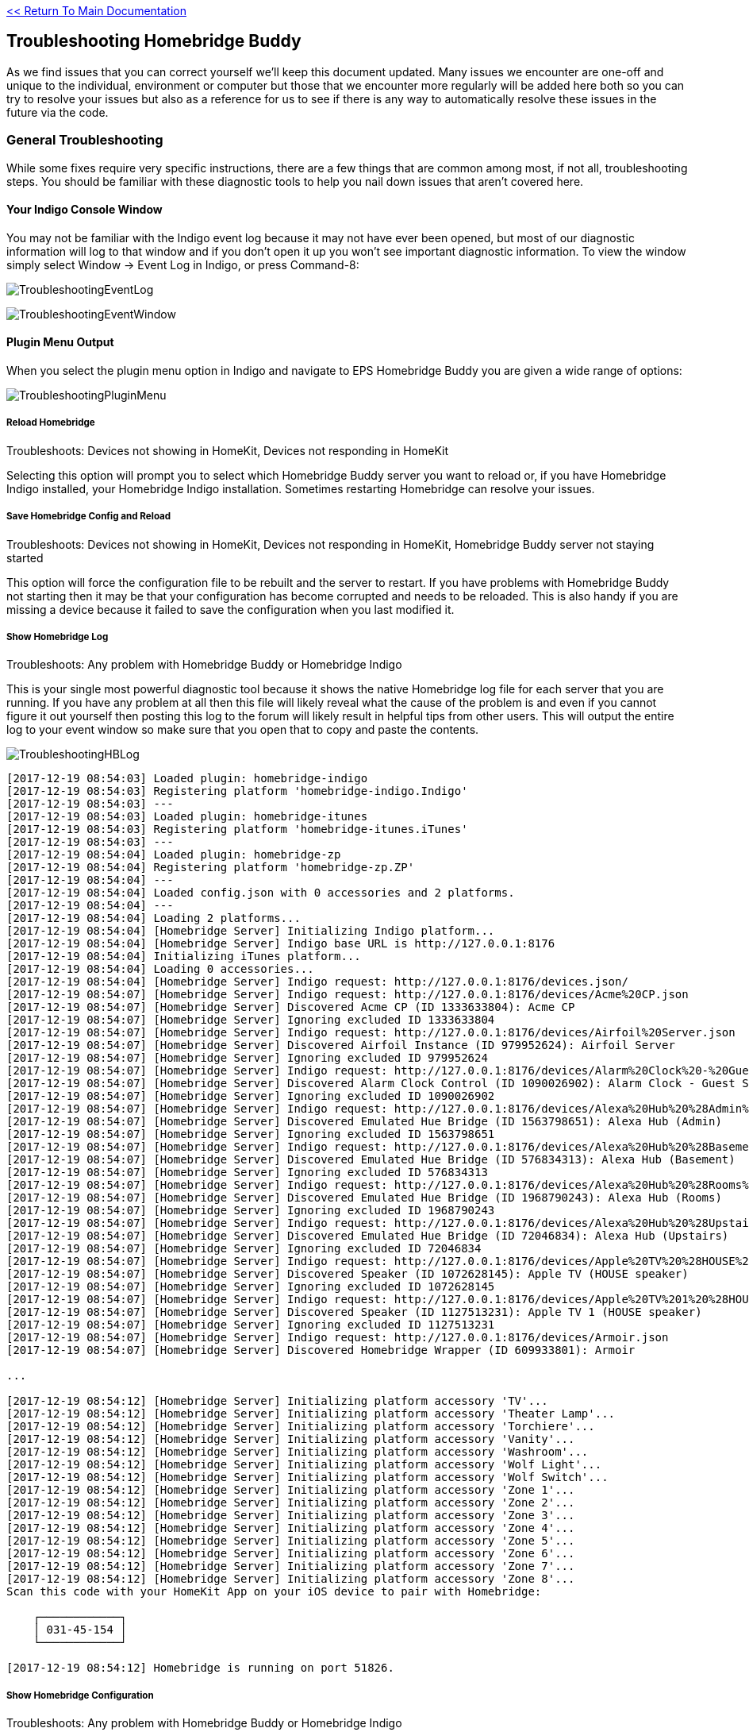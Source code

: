 :plugin: Homebridge Buddy
:forum: http://forums.indigodomo.com/viewforum.php?f=192[Support Forum]
:hb: Homebridge Indigo

link:1_START_HERE.adoc[<< Return To Main Documentation]

== Troubleshooting {plugin}

As we find issues that you can correct yourself we'll keep this document updated.  Many issues we encounter are one-off and unique to the individual, environment or computer but those that we encounter more regularly will be added here both so you can try to resolve your issues but also as a reference for us to see if there is any way to automatically resolve these issues in the future via the code.

=== General Troubleshooting

While some fixes require very specific instructions, there are a few things that are common among most, if not all, troubleshooting steps.  You should be familiar with these diagnostic tools to help you nail down issues that aren't covered here.

==== Your Indigo Console Window

You may not be familiar with the Indigo event log because it may not have ever been opened, but most of our diagnostic information will log to that window and if you don't open it up you won't see important diagnostic information.  To view the window simply select Window -> Event Log in Indigo, or press Command-8:

image:/docs/images/TroubleshootingEventLog.png[]

image:/docs/images/TroubleshootingEventWindow.png[]


==== Plugin Menu Output

When you select the plugin menu option in Indigo and navigate to EPS {plugin} you are given a wide range of options:

image:/docs/images/TroubleshootingPluginMenu.png[]

===== Reload Homebridge

Troubleshoots: Devices not showing in HomeKit, Devices not responding in HomeKit

Selecting this option will prompt you to select which {plugin} server you want to reload or, if you have {hb} installed, your {hb} installation.  Sometimes restarting Homebridge can resolve your issues.

===== Save Homebridge Config and Reload

Troubleshoots: Devices not showing in HomeKit, Devices not responding in HomeKit, {plugin} server not staying started

This option will force the configuration file to be rebuilt and the server to restart.  If you have problems with {plugin} not starting then it may be that your configuration has become corrupted and needs to be reloaded.  This is also handy if you are missing a device because it failed to save the configuration when you last modified it.

===== Show Homebridge Log

Troubleshoots: Any problem with {plugin} or {hb}

This is your single most powerful diagnostic tool because it shows the native Homebridge log file for each server that you are running.  If you have any problem at all then this file will likely reveal what the cause of the problem is and even if you cannot figure it out yourself then posting this log to the forum will likely result in helpful tips from other users.  This will output the entire log to your event window so make sure that you open that to copy and paste the contents.

image:/docs/images/TroubleshootingHBLog.png[]

```
[2017-12-19 08:54:03] Loaded plugin: homebridge-indigo
[2017-12-19 08:54:03] Registering platform 'homebridge-indigo.Indigo'
[2017-12-19 08:54:03] ---
[2017-12-19 08:54:03] Loaded plugin: homebridge-itunes
[2017-12-19 08:54:03] Registering platform 'homebridge-itunes.iTunes'
[2017-12-19 08:54:03] ---
[2017-12-19 08:54:04] Loaded plugin: homebridge-zp
[2017-12-19 08:54:04] Registering platform 'homebridge-zp.ZP'
[2017-12-19 08:54:04] ---
[2017-12-19 08:54:04] Loaded config.json with 0 accessories and 2 platforms.
[2017-12-19 08:54:04] ---
[2017-12-19 08:54:04] Loading 2 platforms...
[2017-12-19 08:54:04] [Homebridge Server] Initializing Indigo platform...
[2017-12-19 08:54:04] [Homebridge Server] Indigo base URL is http://127.0.0.1:8176
[2017-12-19 08:54:04] Initializing iTunes platform...
[2017-12-19 08:54:04] Loading 0 accessories...
[2017-12-19 08:54:04] [Homebridge Server] Indigo request: http://127.0.0.1:8176/devices.json/
[2017-12-19 08:54:07] [Homebridge Server] Indigo request: http://127.0.0.1:8176/devices/Acme%20CP.json
[2017-12-19 08:54:07] [Homebridge Server] Discovered Acme CP (ID 1333633804): Acme CP
[2017-12-19 08:54:07] [Homebridge Server] Ignoring excluded ID 1333633804
[2017-12-19 08:54:07] [Homebridge Server] Indigo request: http://127.0.0.1:8176/devices/Airfoil%20Server.json
[2017-12-19 08:54:07] [Homebridge Server] Discovered Airfoil Instance (ID 979952624): Airfoil Server
[2017-12-19 08:54:07] [Homebridge Server] Ignoring excluded ID 979952624
[2017-12-19 08:54:07] [Homebridge Server] Indigo request: http://127.0.0.1:8176/devices/Alarm%20Clock%20-%20Guest%20Suite.json
[2017-12-19 08:54:07] [Homebridge Server] Discovered Alarm Clock Control (ID 1090026902): Alarm Clock - Guest Suite
[2017-12-19 08:54:07] [Homebridge Server] Ignoring excluded ID 1090026902
[2017-12-19 08:54:07] [Homebridge Server] Indigo request: http://127.0.0.1:8176/devices/Alexa%20Hub%20%28Admin%29.json
[2017-12-19 08:54:07] [Homebridge Server] Discovered Emulated Hue Bridge (ID 1563798651): Alexa Hub (Admin)
[2017-12-19 08:54:07] [Homebridge Server] Ignoring excluded ID 1563798651
[2017-12-19 08:54:07] [Homebridge Server] Indigo request: http://127.0.0.1:8176/devices/Alexa%20Hub%20%28Basement%29.json
[2017-12-19 08:54:07] [Homebridge Server] Discovered Emulated Hue Bridge (ID 576834313): Alexa Hub (Basement)
[2017-12-19 08:54:07] [Homebridge Server] Ignoring excluded ID 576834313
[2017-12-19 08:54:07] [Homebridge Server] Indigo request: http://127.0.0.1:8176/devices/Alexa%20Hub%20%28Rooms%29.json
[2017-12-19 08:54:07] [Homebridge Server] Discovered Emulated Hue Bridge (ID 1968790243): Alexa Hub (Rooms)
[2017-12-19 08:54:07] [Homebridge Server] Ignoring excluded ID 1968790243
[2017-12-19 08:54:07] [Homebridge Server] Indigo request: http://127.0.0.1:8176/devices/Alexa%20Hub%20%28Upstairs%29.json
[2017-12-19 08:54:07] [Homebridge Server] Discovered Emulated Hue Bridge (ID 72046834): Alexa Hub (Upstairs)
[2017-12-19 08:54:07] [Homebridge Server] Ignoring excluded ID 72046834
[2017-12-19 08:54:07] [Homebridge Server] Indigo request: http://127.0.0.1:8176/devices/Apple%20TV%20%28HOUSE%20speaker%29.json
[2017-12-19 08:54:07] [Homebridge Server] Discovered Speaker (ID 1072628145): Apple TV (HOUSE speaker)
[2017-12-19 08:54:07] [Homebridge Server] Ignoring excluded ID 1072628145
[2017-12-19 08:54:07] [Homebridge Server] Indigo request: http://127.0.0.1:8176/devices/Apple%20TV%201%20%28HOUSE%20speaker%29.json
[2017-12-19 08:54:07] [Homebridge Server] Discovered Speaker (ID 1127513231): Apple TV 1 (HOUSE speaker)
[2017-12-19 08:54:07] [Homebridge Server] Ignoring excluded ID 1127513231
[2017-12-19 08:54:07] [Homebridge Server] Indigo request: http://127.0.0.1:8176/devices/Armoir.json
[2017-12-19 08:54:07] [Homebridge Server] Discovered Homebridge Wrapper (ID 609933801): Armoir

...

[2017-12-19 08:54:12] [Homebridge Server] Initializing platform accessory 'TV'...
[2017-12-19 08:54:12] [Homebridge Server] Initializing platform accessory 'Theater Lamp'...
[2017-12-19 08:54:12] [Homebridge Server] Initializing platform accessory 'Torchiere'...
[2017-12-19 08:54:12] [Homebridge Server] Initializing platform accessory 'Vanity'...
[2017-12-19 08:54:12] [Homebridge Server] Initializing platform accessory 'Washroom'...
[2017-12-19 08:54:12] [Homebridge Server] Initializing platform accessory 'Wolf Light'...
[2017-12-19 08:54:12] [Homebridge Server] Initializing platform accessory 'Wolf Switch'...
[2017-12-19 08:54:12] [Homebridge Server] Initializing platform accessory 'Zone 1'...
[2017-12-19 08:54:12] [Homebridge Server] Initializing platform accessory 'Zone 2'...
[2017-12-19 08:54:12] [Homebridge Server] Initializing platform accessory 'Zone 3'...
[2017-12-19 08:54:12] [Homebridge Server] Initializing platform accessory 'Zone 4'...
[2017-12-19 08:54:12] [Homebridge Server] Initializing platform accessory 'Zone 5'...
[2017-12-19 08:54:12] [Homebridge Server] Initializing platform accessory 'Zone 6'...
[2017-12-19 08:54:12] [Homebridge Server] Initializing platform accessory 'Zone 7'...
[2017-12-19 08:54:12] [Homebridge Server] Initializing platform accessory 'Zone 8'...
Scan this code with your HomeKit App on your iOS device to pair with Homebridge:
                       
    ┌────────────┐     
    │ 031-45-154 │     
    └────────────┘     
                       
[2017-12-19 08:54:12] Homebridge is running on port 51826.
```

===== Show Homebridge Configuration

Troubleshoots: Any problem with {plugin} or {hb}

Sometimes it's important to verify that there is nothing strange in your {plugin} configuration, and that is where this diagnostic tool comes in handy.  Again, this will output to your event log window.


```
   EPS - Homebridge Buddy          {
        "accessories": [], 
        "bridge": {
                "username": "CC:22:3D:E3:CE:30", 
                "name": "Homebridge XYZ", 
                "pin": "031-45-154", 
                "port": "51828"
        }, 
        "description": "Homebridge-Indigo configuration generated by EPS Homebridge Buddy on 2017-09-26 10:56:59 for device Homebridge Server", 
        "platforms": [
                {
                        "username": "", 
                        "includeIds": [
                                "609933801", 
                                "1848934248", 
                                "853670142", 
                                "228365860" 
                        ], 
                        "treatAsGarageDoorIds": [
                                "239040041"
                        ], 
                        "protocol": "http", 
                        "name": "Homebridge Kat", 
                        "includeActions": false, 
                        "treatAsMotionSensorIds": [
                                "32019595", 
                                "122385429", 
                                "1460874196"                                
                        ], 
                        "treatAsSwitchIds": [
                                "506465639", 
                                "374453874", 
                                "1126841205", 
                                "1075049540", 
                                "840587606", 
                                "96740477", 
                                "1506273063", 
                                "170811618"
                        ], 
                        "excludeIds": [
                                "506465639", 
                                "1418968733", 
                                "1126841205", 
                                "1075049540", 
                                "840587606"
                        ], 
                        "treatAsWindowCoveringIds": [
                                "1848934248", 
                                "228365860", 
                                "1418968733", 
                                "969031306"
                        ], 
                        "platform": "Indigo", 
                        "host": "127.0.0.1", 
                        "thermostatsInCelsius": false, 
                        "treatAsLockIds": [
                                "1517070290"
                        ], 
                        "path": "", 
                        "password": "", 
                        "accessoryNamePrefix": "", 
                        "port": "8176"
                }, 
                {
                        "platform": "iTunes"
                }
        ]
}
```

===== Show Support Information

Troubleshoots: Any problem with {plugin} or {hb}

This should be a screenshot or copy-and-paste that you add to any request for support as it will let us know what version of the plugin and libraries you are running, it may be as simple as requesting that you update your installation to a newer version.

image:/docs/images/TroubleshootingEventWindow.png[]


===== Support Data Dump

Troubleshoots: Device specific issues where a device either doesn't appear or it doesn't do what you expect it to do when you use it with HomeKit

There won't be as much need for this unless you have device specific issues as this is a full data dump of all devices currently being used with {plugin} and all of their relevant parameters.  For ease of reading you should clear your log window BEFORE you do this dump so you can copy and paste the entire contents of the window as it will be a significant amount of data.

===== Support Comprehensive Data Dump

Troubleshoots: Device specific issues where a device either doesn't appear or it doesn't do what you expect it to do when you use it with HomeKit or when there is an issue that we are simply unable to find any resolution to

There won't be as much need for this unless you have device specific issues as this is a full data dump of all devices currently being used with {plugin} and all of their relevant parameters as well as every saved state and plugin preference.  For ease of reading you should clear your log window BEFORE you do this dump so you can copy and paste the entire contents of the window as it will be a significant amount of data.


==== Terminal Diagnostics

These processes are significantly more technical and require that you maneuver around the terminal shell to do some digging.

This area is still under construction.

===== Checking The Running {hb} or {plugin} Servers

Executing a simple 'ps ax' will let us know how many Homebridge servers are running and what their PID is, this is handy if we know that Indigo is configured for, say, two servers but only one process shows up here.

image:/docs/images/TroubleshootingPSAX.png[]


=== RELATED LINKS
* link:HomebridgeConfiguration.adoc[Homebridge Server Device Configuration]

link:1_START_HERE.adoc[<< Return To Main Documentation]

